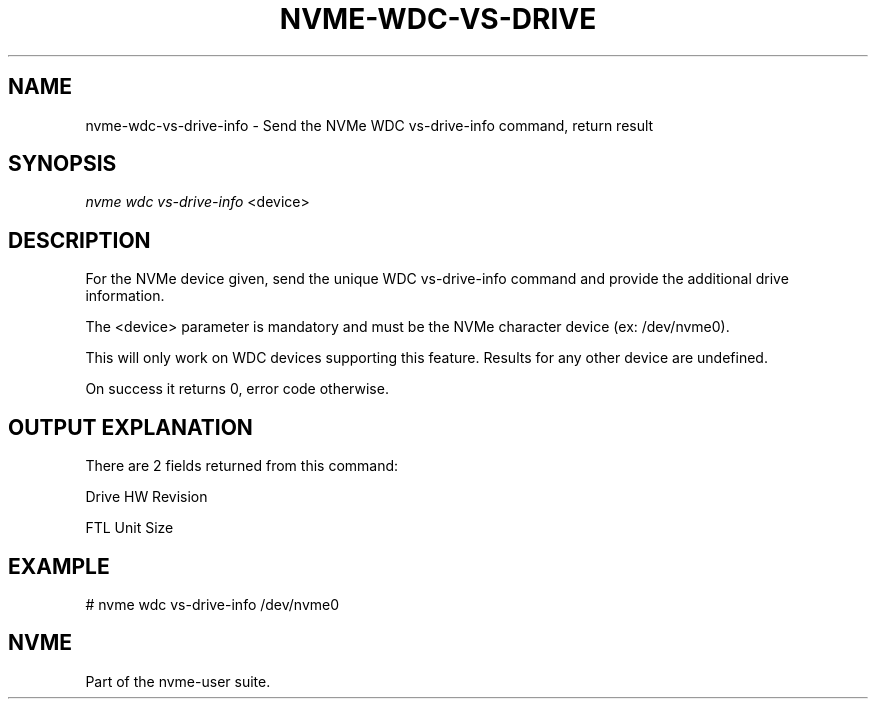 '\" t
.\"     Title: nvme-wdc-vs-drive-info
.\"    Author: [FIXME: author] [see http://www.docbook.org/tdg5/en/html/author]
.\" Generator: DocBook XSL Stylesheets vsnapshot <http://docbook.sf.net/>
.\"      Date: 04/01/2022
.\"    Manual: NVMe Manual
.\"    Source: NVMe
.\"  Language: English
.\"
.TH "NVME\-WDC\-VS\-DRIVE" "1" "04/01/2022" "NVMe" "NVMe Manual"
.\" -----------------------------------------------------------------
.\" * Define some portability stuff
.\" -----------------------------------------------------------------
.\" ~~~~~~~~~~~~~~~~~~~~~~~~~~~~~~~~~~~~~~~~~~~~~~~~~~~~~~~~~~~~~~~~~
.\" http://bugs.debian.org/507673
.\" http://lists.gnu.org/archive/html/groff/2009-02/msg00013.html
.\" ~~~~~~~~~~~~~~~~~~~~~~~~~~~~~~~~~~~~~~~~~~~~~~~~~~~~~~~~~~~~~~~~~
.ie \n(.g .ds Aq \(aq
.el       .ds Aq '
.\" -----------------------------------------------------------------
.\" * set default formatting
.\" -----------------------------------------------------------------
.\" disable hyphenation
.nh
.\" disable justification (adjust text to left margin only)
.ad l
.\" -----------------------------------------------------------------
.\" * MAIN CONTENT STARTS HERE *
.\" -----------------------------------------------------------------
.SH "NAME"
nvme-wdc-vs-drive-info \- Send the NVMe WDC vs\-drive\-info command, return result
.SH "SYNOPSIS"
.sp
.nf
\fInvme wdc vs\-drive\-info\fR <device>
.fi
.SH "DESCRIPTION"
.sp
For the NVMe device given, send the unique WDC vs\-drive\-info command and provide the additional drive information\&.
.sp
The <device> parameter is mandatory and must be the NVMe character device (ex: /dev/nvme0)\&.
.sp
This will only work on WDC devices supporting this feature\&. Results for any other device are undefined\&.
.sp
On success it returns 0, error code otherwise\&.
.SH "OUTPUT EXPLANATION"
.sp
There are 2 fields returned from this command:
.sp
Drive HW Revision
.sp
FTL Unit Size
.SH "EXAMPLE"
.sp
# nvme wdc vs\-drive\-info /dev/nvme0
.SH "NVME"
.sp
Part of the nvme\-user suite\&.
